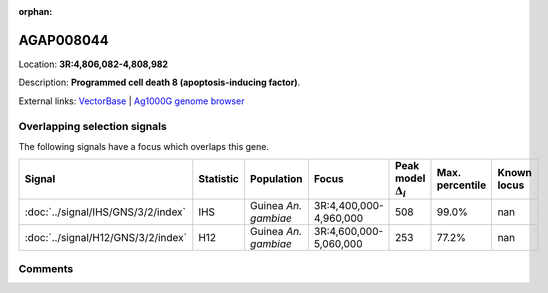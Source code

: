 :orphan:



AGAP008044
==========

Location: **3R:4,806,082-4,808,982**



Description: **Programmed cell death 8 (apoptosis-inducing factor)**.

External links:
`VectorBase <https://www.vectorbase.org/Anopheles_gambiae/Gene/Summary?g=AGAP008044>`_ |
`Ag1000G genome browser <https://www.malariagen.net/apps/ag1000g/phase1-AR3/index.html?genome_region=3R:4806082-4808982#genomebrowser>`_





Overlapping selection signals
-----------------------------

The following signals have a focus which overlaps this gene.

.. cssclass:: table-hover
.. list-table::
    :widths: auto
    :header-rows: 1

    * - Signal
      - Statistic
      - Population
      - Focus
      - Peak model :math:`\Delta_{i}`
      - Max. percentile
      - Known locus
    * - :doc:`../signal/IHS/GNS/3/2/index`
      - IHS
      - Guinea *An. gambiae*
      - 3R:4,400,000-4,960,000
      - 508
      - 99.0%
      - nan
    * - :doc:`../signal/H12/GNS/3/2/index`
      - H12
      - Guinea *An. gambiae*
      - 3R:4,600,000-5,060,000
      - 253
      - 77.2%
      - nan
    






Comments
--------


.. raw:: html

    <div id="disqus_thread"></div>
    <script>
    
    var disqus_config = function () {
        this.page.identifier = '/gene/AGAP008044';
    };
    
    (function() { // DON'T EDIT BELOW THIS LINE
    var d = document, s = d.createElement('script');
    s.src = 'https://agam-selection-atlas.disqus.com/embed.js';
    s.setAttribute('data-timestamp', +new Date());
    (d.head || d.body).appendChild(s);
    })();
    </script>
    <noscript>Please enable JavaScript to view the <a href="https://disqus.com/?ref_noscript">comments.</a></noscript>



